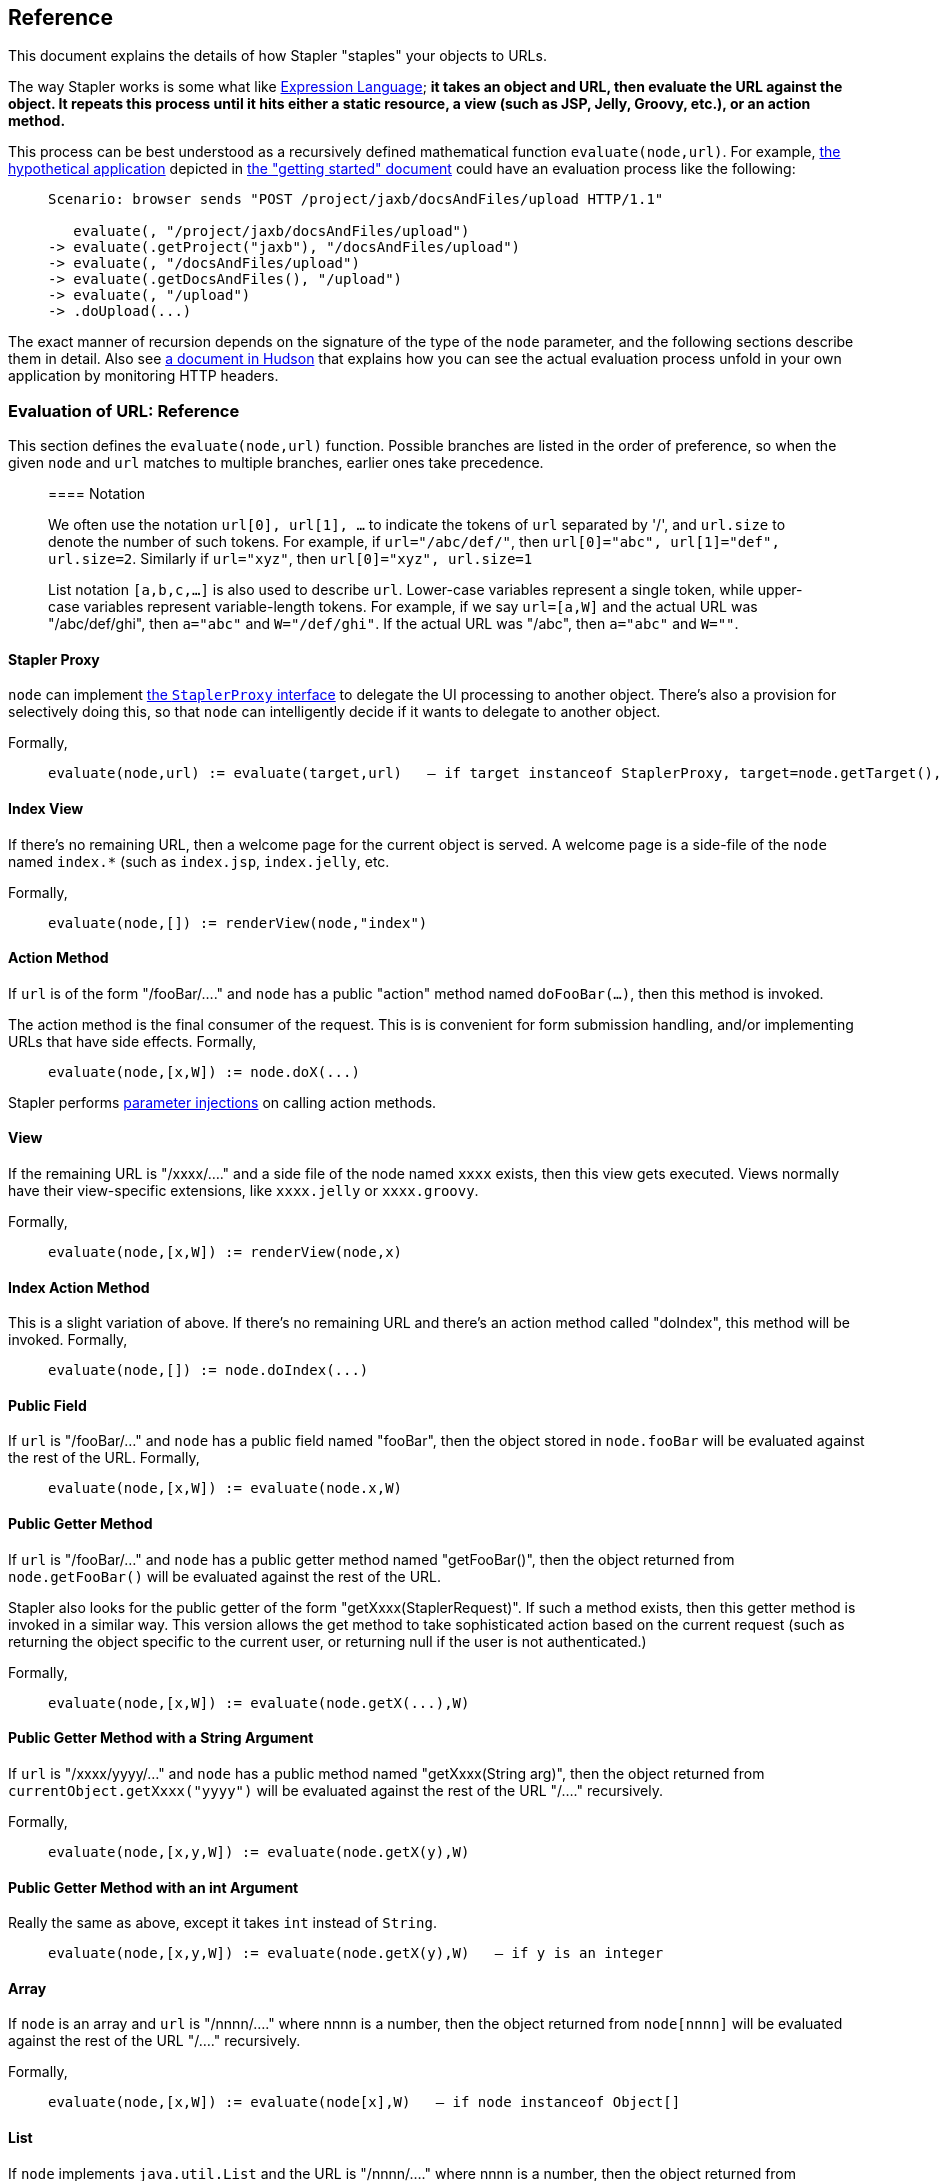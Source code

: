 == Reference

This document explains the details of how Stapler "staples" your objects
to URLs.

The way Stapler works is some what like
http://www-106.ibm.com/developerworks/java/library/j-jstl0211.html[Expression
Language]; *it takes an object and URL, then evaluate the URL against
the object. It repeats this process until it hits either a static
resource, a view (such as JSP, Jelly, Groovy, etc.), or an action
method.*

This process can be best understood as a recursively defined
mathematical function `evaluate(node,url)`. For example,
link:stapler.png[the hypothetical application] depicted in
link:what-is.html[the "getting started" document] could have an
evaluation process like the following:

____
....
Scenario: browser sends "POST /project/jaxb/docsAndFiles/upload HTTP/1.1"

   evaluate(, "/project/jaxb/docsAndFiles/upload")
-> evaluate(.getProject("jaxb"), "/docsAndFiles/upload")
-> evaluate(, "/docsAndFiles/upload")
-> evaluate(.getDocsAndFiles(), "/upload")
-> evaluate(, "/upload")
-> .doUpload(...)
....
____

The exact manner of recursion depends on the signature of the type of
the `node` parameter, and the following sections describe them in
detail. Also see
http://hudson.gotdns.com/wiki/display/HUDSON/Figuring+out+URL+binding+of+Stapler[a
document in Hudson] that explains how you can see the actual evaluation
process unfold in your own application by monitoring HTTP headers.

=== Evaluation of URL: Reference

This section defines the `evaluate(node,url)` function. Possible
branches are listed in the order of preference, so when the given `node`
and `url` matches to multiple branches, earlier ones take precedence.

____
==== Notation

We often use the notation `url[0], url[1], ...` to indicate the tokens
of `url` separated by '/', and `url.size` to denote the number of such
tokens. For example, if `url="/abc/def/"`, then
`url[0]="abc", url[1]="def", url.size=2`. Similarly if `url="xyz"`, then
`url[0]="xyz", url.size=1`

List notation `[a,b,c,...]` is also used to describe `url`. Lower-case
variables represent a single token, while upper-case variables represent
variable-length tokens. For example, if we say `url=[a,W]` and the
actual URL was "/abc/def/ghi", then `a="abc"` and `W="/def/ghi"`. If the
actual URL was "/abc", then `a="abc"` and `W=""`.
____

==== Stapler Proxy

`node` can implement
https://stapler.dev.java.net/nonav/javadoc/index.html?org/kohsuke/stapler/StaplerProxy.html[the
`StaplerProxy` interface] to delegate the UI processing to another
object. There's also a provision for selectively doing this, so that
`node` can intelligently decide if it wants to delegate to another
object.

Formally,

____
....
evaluate(node,url) := evaluate(target,url)   — if target instanceof StaplerProxy, target=node.getTarget(), and target!=null
....
____

==== Index View

If there's no remaining URL, then a welcome page for the current object
is served. A welcome page is a side-file of the `node` named `index.*`
(such as `index.jsp`, `index.jelly`, etc.

Formally,

____
....
evaluate(node,[]) := renderView(node,"index")
....
____

==== Action Method

If `url` is of the form "/fooBar/...." and `node` has a public "action"
method named `doFooBar(...)`, then this method is invoked.

The action method is the final consumer of the request. This is is
convenient for form submission handling, and/or implementing URLs that
have side effects. Formally,

____
....
evaluate(node,[x,W]) := node.doX(...)
....
____

Stapler performs link:parameter-injection.html[parameter injections] on
calling action methods.

==== View

If the remaining URL is "/xxxx/...." and a side file of the node named
`xxxx` exists, then this view gets executed. Views normally have their
view-specific extensions, like `xxxx.jelly` or `xxxx.groovy`.

Formally,

____
....
evaluate(node,[x,W]) := renderView(node,x)
....
____

==== Index Action Method

This is a slight variation of above. If there's no remaining URL and
there's an action method called "doIndex", this method will be invoked.
Formally,

____
....
evaluate(node,[]) := node.doIndex(...)
....
____

==== Public Field

If `url` is "/fooBar/..." and `node` has a public field named "fooBar",
then the object stored in `node.fooBar` will be evaluated against the
rest of the URL. Formally,

____
....
evaluate(node,[x,W]) := evaluate(node.x,W)
....
____

==== Public Getter Method

If `url` is "/fooBar/..." and `node` has a public getter method named
"getFooBar()", then the object returned from `node.getFooBar()` will be
evaluated against the rest of the URL.

Stapler also looks for the public getter of the form
"getXxxx(StaplerRequest)". If such a method exists, then this getter
method is invoked in a similar way. This version allows the get method
to take sophisticated action based on the current request (such as
returning the object specific to the current user, or returning null if
the user is not authenticated.)

Formally,

____
....
evaluate(node,[x,W]) := evaluate(node.getX(...),W)
....
____

==== Public Getter Method with a String Argument

If `url` is "/xxxx/yyyy/..." and `node` has a public method named
"getXxxx(String arg)", then the object returned from
`currentObject.getXxxx("yyyy")` will be evaluated against the rest of
the URL "/...." recursively.

Formally,

____
....
evaluate(node,[x,y,W]) := evaluate(node.getX(y),W)
....
____

==== Public Getter Method with an int Argument

Really the same as above, except it takes `int` instead of `String`.

____
....
evaluate(node,[x,y,W]) := evaluate(node.getX(y),W)   — if y is an integer
....
____

==== Array

If `node` is an array and `url` is "/nnnn/...." where nnnn is a number,
then the object returned from `node[nnnn]` will be evaluated against the
rest of the URL "/...." recursively.

Formally,

____
....
evaluate(node,[x,W]) := evaluate(node[x],W)   — if node instanceof Object[]
....
____

==== List

If `node` implements `java.util.List` and the URL is "/nnnn/...." where
nnnn is a number, then the object returned from `node.get(nnnn)` will be
evaluated against the rest of the URL "/...." recursively.

Formally,

____
....
evaluate(node,[x,W]) := evaluate(node.get(x),W)   — if node instanceof List
....
____

==== Map

If `node` implements `java.util.Map` and the URL is "/xxxx/....", then
the object returned from `node.get("xxxx")` will be evaluated against
the rest of the URL "/...." recursively.

____
....
evaluate(node,[x,W]) := evaluate(node.get(x),W)   — if node instanceof Map
....
____

==== Dynamic Getter Method

If the current object has a public method
`getDynamic(String,StaplerRequest,StaplerResponse)`, and the URL is
"/xxxx/..." and then this method is invoked with "xxxx" as the first
parameter. The object returned from this method will be evaluated
against the rest of the URL "/...." recursively.

This is convenient for a reason similar to above, except that this
doesn't terminate the URL mapping.

Formally,

____
....
evaluate(node,[x,W]) := evaluate(node.getDynamic(x,request,response),W)
....
____

==== Dynamic Action Method

If the current object has a public "action" method
`doDynamic(StaplerRequest,StaplerResponse)`, then this method is
invoked. From within this method, the rest of the URL can be accessed by
`StaplerRequest.getRestOfPath()`. This is convenient for an object that
wants to control the URL mapping entirely on its own.

The action method is the final consumer of the request.

Formally,

____
....
evaluate(node,url) := node.doDynamic(request,response)
....
____

==== If None of the Above Works

... then the client receives 404 NOT FOUND error.

== Views

A Java class can have associated "views", which are the inputs to
template engines mainly used to render HTML. Views are placed as
resources, organized by their class names. For example, views for the
class `org.acme.foo.Bar` would be in the `/org/acme/foo/Bar/` folder,
like `/org/acme/foo/Bar/index.jelly` or `/org/acme/foo/Bar/test.jelly`.
This structure emphasizes the close tie between model objects and views.

Views are inherited from base classes to subclasses.

=== Jelly

Jelly script can be used as view files. When they are executed, the
variable "it" is set to the object for which the view is invoked. (The
idea is that "it" works like "this" in Java.)

For example, if your Jelly looks like the following, then it prints the
name property of the current object.

[source,xml]
----
<html><body>
  My name is ${it.name}
</body></html>
----
